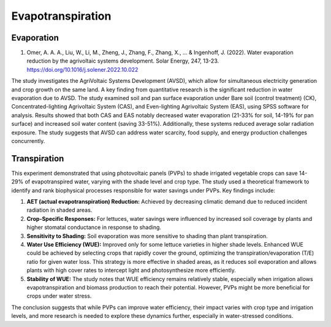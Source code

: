 Evapotranspiration
==================

Evaporation
-----------
1) Omer, A. A. A., Liu, W., Li, M., Zheng, J., Zhang, F., Zhang, X., ... & Ingenhoff, J. (2022). Water evaporation reduction by the agrivoltaic systems development. Solar Energy, 247, 13-23. https://doi.org/10.1016/j.solener.2022.10.022

The study investigates the AgriVoltaic Systems Development (AVSD), which allow for simultaneous electricity generation and crop growth on the same land. A key finding from quantitative research is the significant reduction in water evaporation due to AVSD. The study examined soil and pan surface evaporation under Bare soil (control treatment) (CK), Concentrated-lighting Agrivoltaic System (CAS), and Even-lighting Agrivoltaic System (EAS), using SPSS software for analysis. Results showed that both CAS and EAS notably decreased water evaporation (21-33% for soil, 14-19% for pan surface) and increased soil water content (saving 33-51%). Additionally, these systems reduced average solar radiation exposure. The study suggests that AVSD can address water scarcity, food supply, and energy production challenges concurrently.

Transpiration
-------------

This experiment demonstrated that using photovoltaic panels (PVPs) to shade irrigated vegetable crops can save 14-29% of evapotranspired water, varying with the shade level and crop type. The study used a theoretical framework to identify and rank biophysical processes responsible for water savings under PVPs. Key findings include:

1. **AET (actual evapotranspiration) Reduction:** Achieved by decreasing climatic demand due to reduced incident radiation in shaded areas.
2. **Crop-Specific Responses:** For lettuces, water savings were influenced by increased soil coverage by plants and higher stomatal conductance in response to shading.
3. **Sensitivity to Shading:** Soil evaporation was more sensitive to shading than plant transpiration.
4. **Water Use Efficiency (WUE):** Improved only for some lettuce varieties in higher shade levels. Enhanced WUE could be achieved by selecting crops that rapidly cover the ground, optimizing the transpiration/evaporation (T/E) ratio for given water loss. This strategy is more effective in shaded areas, as it reduces soil evaporation and allows plants with high cover rates to intercept light and photosynthesize more efficiently.
5. **Stability of WUE:** The study notes that WUE efficiency remains relatively stable, especially when irrigation allows evapotranspiration and biomass production to reach their potential. However, PVPs might be more beneficial for crops under water stress.

The conclusion suggests that while PVPs can improve water efficiency, their impact varies with crop type and irrigation levels, and more research is needed to explore these dynamics further, especially in water-stressed conditions.
